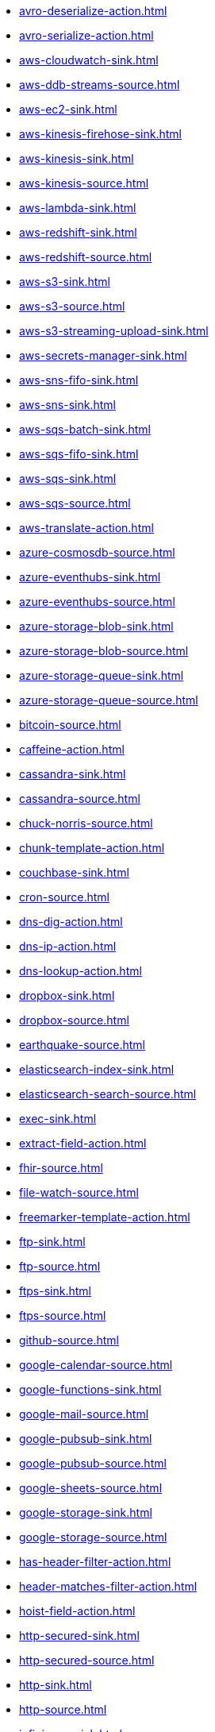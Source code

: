 // THIS FILE IS AUTOMATICALLY GENERATED: DO NOT EDIT
* xref:avro-deserialize-action.adoc[]
* xref:avro-serialize-action.adoc[]
* xref:aws-cloudwatch-sink.adoc[]
* xref:aws-ddb-streams-source.adoc[]
* xref:aws-ec2-sink.adoc[]
* xref:aws-kinesis-firehose-sink.adoc[]
* xref:aws-kinesis-sink.adoc[]
* xref:aws-kinesis-source.adoc[]
* xref:aws-lambda-sink.adoc[]
* xref:aws-redshift-sink.adoc[]
* xref:aws-redshift-source.adoc[]
* xref:aws-s3-sink.adoc[]
* xref:aws-s3-source.adoc[]
* xref:aws-s3-streaming-upload-sink.adoc[]
* xref:aws-secrets-manager-sink.adoc[]
* xref:aws-sns-fifo-sink.adoc[]
* xref:aws-sns-sink.adoc[]
* xref:aws-sqs-batch-sink.adoc[]
* xref:aws-sqs-fifo-sink.adoc[]
* xref:aws-sqs-sink.adoc[]
* xref:aws-sqs-source.adoc[]
* xref:aws-translate-action.adoc[]
* xref:azure-cosmosdb-source.adoc[]
* xref:azure-eventhubs-sink.adoc[]
* xref:azure-eventhubs-source.adoc[]
* xref:azure-storage-blob-sink.adoc[]
* xref:azure-storage-blob-source.adoc[]
* xref:azure-storage-queue-sink.adoc[]
* xref:azure-storage-queue-source.adoc[]
* xref:bitcoin-source.adoc[]
* xref:caffeine-action.adoc[]
* xref:cassandra-sink.adoc[]
* xref:cassandra-source.adoc[]
* xref:chuck-norris-source.adoc[]
* xref:chunk-template-action.adoc[]
* xref:couchbase-sink.adoc[]
* xref:cron-source.adoc[]
* xref:dns-dig-action.adoc[]
* xref:dns-ip-action.adoc[]
* xref:dns-lookup-action.adoc[]
* xref:dropbox-sink.adoc[]
* xref:dropbox-source.adoc[]
* xref:earthquake-source.adoc[]
* xref:elasticsearch-index-sink.adoc[]
* xref:elasticsearch-search-source.adoc[]
* xref:exec-sink.adoc[]
* xref:extract-field-action.adoc[]
* xref:fhir-source.adoc[]
* xref:file-watch-source.adoc[]
* xref:freemarker-template-action.adoc[]
* xref:ftp-sink.adoc[]
* xref:ftp-source.adoc[]
* xref:ftps-sink.adoc[]
* xref:ftps-source.adoc[]
* xref:github-source.adoc[]
* xref:google-calendar-source.adoc[]
* xref:google-functions-sink.adoc[]
* xref:google-mail-source.adoc[]
* xref:google-pubsub-sink.adoc[]
* xref:google-pubsub-source.adoc[]
* xref:google-sheets-source.adoc[]
* xref:google-storage-sink.adoc[]
* xref:google-storage-source.adoc[]
* xref:has-header-filter-action.adoc[]
* xref:header-matches-filter-action.adoc[]
* xref:hoist-field-action.adoc[]
* xref:http-secured-sink.adoc[]
* xref:http-secured-source.adoc[]
* xref:http-sink.adoc[]
* xref:http-source.adoc[]
* xref:infinispan-sink.adoc[]
* xref:infinispan-source.adoc[]
* xref:insert-field-action.adoc[]
* xref:insert-header-action.adoc[]
* xref:is-tombstone-filter-action.adoc[]
* xref:jira-source.adoc[]
* xref:jms-amqp-10-sink.adoc[]
* xref:jms-amqp-10-source.adoc[]
* xref:jms-apache-artemis-sink.adoc[]
* xref:jms-apache-artemis-source.adoc[]
* xref:jolt-transformation-action.adoc[]
* xref:json-deserialize-action.adoc[]
* xref:json-schema-validator-action.adoc[]
* xref:json-serialize-action.adoc[]
* xref:jsonata-action.adoc[]
* xref:kafka-manual-commit-action.adoc[]
* xref:kafka-not-secured-sink.adoc[]
* xref:kafka-not-secured-source.adoc[]
* xref:kafka-sink.adoc[]
* xref:kafka-source.adoc[]
* xref:kubernetes-namespaces-source.adoc[]
* xref:kubernetes-nodes-source.adoc[]
* xref:kubernetes-pods-source.adoc[]
* xref:log-sink.adoc[]
* xref:mail-imap-source.adoc[]
* xref:mail-sink.adoc[]
* xref:mariadb-sink.adoc[]
* xref:mariadb-source.adoc[]
* xref:mask-field-action.adoc[]
* xref:message-timestamp-router-action.adoc[]
* xref:minio-sink.adoc[]
* xref:minio-source.adoc[]
* xref:mongodb-sink.adoc[]
* xref:mongodb-source.adoc[]
* xref:mqtt-sink.adoc[]
* xref:mqtt-source.adoc[]
* xref:mustache-template-action.adoc[]
* xref:mvel-template-action.adoc[]
* xref:mysql-sink.adoc[]
* xref:mysql-source.adoc[]
* xref:nats-sink.adoc[]
* xref:nats-source.adoc[]
* xref:openai-classification-action.adoc[]
* xref:openai-completion-action.adoc[]
* xref:pdf-action.adoc[]
* xref:postgresql-sink.adoc[]
* xref:postgresql-source.adoc[]
* xref:predicate-filter-action.adoc[]
* xref:protobuf-deserialize-action.adoc[]
* xref:protobuf-serialize-action.adoc[]
* xref:pulsar-sink.adoc[]
* xref:pulsar-source.adoc[]
* xref:rabbitmq-source.adoc[]
* xref:redis-sink.adoc[]
* xref:redis-source.adoc[]
* xref:regex-router-action.adoc[]
* xref:replace-field-action.adoc[]
* xref:salesforce-source.adoc[]
* xref:sftp-sink.adoc[]
* xref:sftp-source.adoc[]
* xref:slack-sink.adoc[]
* xref:slack-source.adoc[]
* xref:solr-sink.adoc[]
* xref:solr-source.adoc[]
* xref:sqlserver-sink.adoc[]
* xref:sqlserver-source.adoc[]
* xref:ssh-sink.adoc[]
* xref:ssh-source.adoc[]
* xref:string-template-action.adoc[]
* xref:telegram-sink.adoc[]
* xref:telegram-source.adoc[]
* xref:throttle-action.adoc[]
* xref:timer-source.adoc[]
* xref:timestamp-router-action.adoc[]
* xref:topic-name-matches-filter-action.adoc[]
* xref:twitter-directmessage-source.adoc[]
* xref:twitter-search-source.adoc[]
* xref:twitter-timeline-source.adoc[]
* xref:value-to-key-action.adoc[]
* xref:velocity-template-action.adoc[]
* xref:webhook-source.adoc[]
* xref:websocket-source.adoc[]
* xref:wttrin-source.adoc[]
* xref:xj-identity-action.adoc[]
* xref:xj-template-action.adoc[]
// THIS FILE IS AUTOMATICALLY GENERATED: DO NOT EDIT
